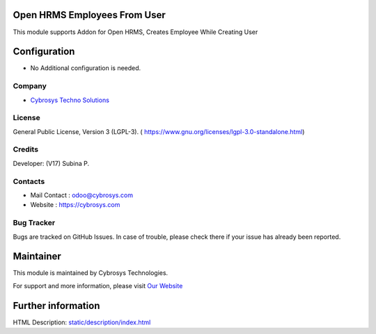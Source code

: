.. image:: https://img.shields.io/badge/license-LGPL--3-green.svg
    :target: https://www.gnu.org/licenses/lgpl-3.0-standalone.html
    :alt: License: LGPL-3

Open HRMS Employees From User
=============================
This module supports Addon for Open HRMS, Creates Employee While Creating User

Configuration
=============
* No Additional configuration is needed.

Company
-------
* `Cybrosys Techno Solutions <https://cybrosys.com/>`__

License
-------
General Public License, Version 3 (LGPL-3).
( https://www.gnu.org/licenses/lgpl-3.0-standalone.html)

Credits
-------
Developer: (V17) Subina P.

Contacts
--------
* Mail Contact : odoo@cybrosys.com
* Website : https://cybrosys.com

Bug Tracker
-----------
Bugs are tracked on GitHub Issues. In case of trouble, please check there if your issue has already been reported.

Maintainer
==========
.. image:: https://cybrosys.com/images/logo.png
   :target: https://cybrosys.com

This module is maintained by Cybrosys Technologies.

For support and more information, please visit `Our Website <https://cybrosys.com/>`__

Further information
===================
HTML Description: `<static/description/index.html>`__
